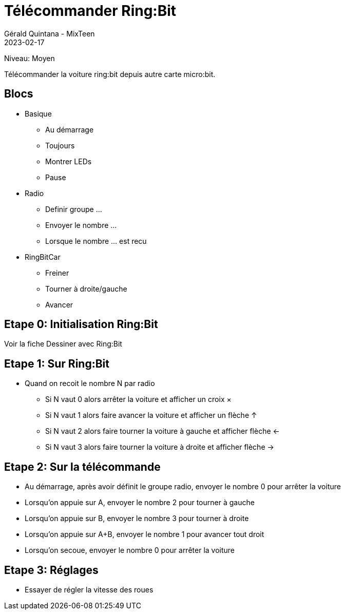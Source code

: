 :doctitle: Télécommander Ring:Bit
:description: Télécommander Ring:Bit
:keywords: microbit
:author: Gérald Quintana - MixTeen
:revdate: 2023-02-17
:category: Microbit
:teaser: Moyen
:imgteaser: ../../../../img/blog/2022/05/mixit.png

= Fiche 10: Télécommander Ring:Bit

Niveau: Moyen

Télécommander la voiture ring:bit depuis autre carte micro:bit.

== Blocs

* Basique
** Au démarrage
** Toujours
** Montrer LEDs
** Pause 
* Radio
** Definir groupe ...
** Envoyer le nombre ...
** Lorsque le nombre ... est recu
* RingBitCar
** Freiner
** Tourner à droite/gauche
** Avancer

== Etape 0: Initialisation Ring:Bit

Voir la fiche Dessiner avec Ring:Bit

== Etape 1: Sur Ring:Bit

* Quand on recoit le nombre N par radio
** Si N vaut 0 alors arrêter la voiture et afficher un croix &times;
** Si N vaut 1 alors faire avancer la voiture et afficher un flèche &uparrow;
** Si N vaut 2 alors faire tourner la voiture à gauche et afficher flèche &leftarrow;
** Si N vaut 3 alors faire tourner la voiture à droite et afficher flèche &rightarrow;

== Etape 2: Sur la télécommande

* Au démarrage, après avoir définit le groupe radio, envoyer le nombre 0 pour arrêter la voiture
* Lorsqu'on appuie sur A, envoyer le nombre 2 pour tourner à gauche
* Lorsqu'on appuie sur B, envoyer le nombre 3 pour tourner à droite
* Lorsqu'on appuie sur A+B, envoyer le nombre 1 pour avancer tout droit
* Lorsqu'on secoue, envoyer le nombre 0 pour arrêter la voiture

== Etape 3: Réglages

* Essayer de régler la vitesse des roues
